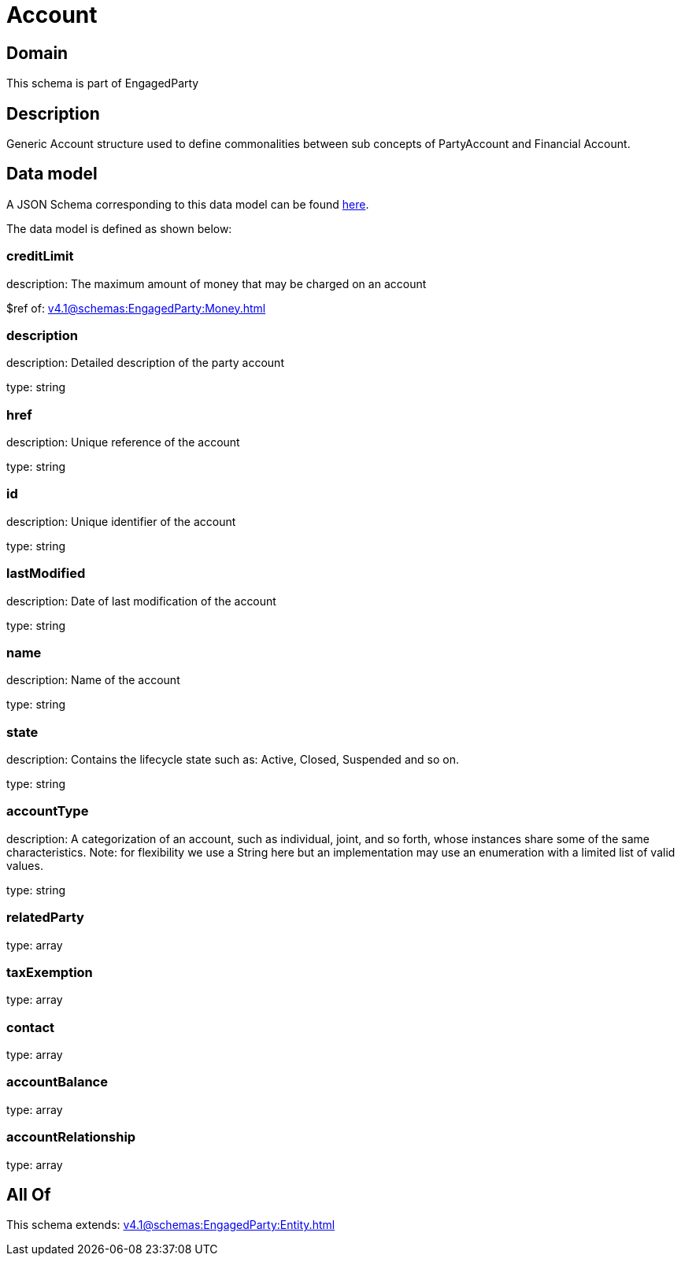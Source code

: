 = Account

[#domain]
== Domain

This schema is part of EngagedParty

[#description]
== Description

Generic Account structure used to define commonalities between sub concepts of PartyAccount and Financial Account.


[#data_model]
== Data model

A JSON Schema corresponding to this data model can be found https://tmforum.org[here].

The data model is defined as shown below:


=== creditLimit
description: The maximum amount of money that may be charged on an account

$ref of: xref:v4.1@schemas:EngagedParty:Money.adoc[]


=== description
description: Detailed description of the party account

type: string


=== href
description: Unique reference of the account

type: string


=== id
description: Unique identifier of the account

type: string


=== lastModified
description: Date of last modification of the account

type: string


=== name
description: Name of the account

type: string


=== state
description: Contains the lifecycle state such as: Active, Closed, Suspended and so on.

type: string


=== accountType
description: A categorization of an account, such as individual, joint, and so forth, whose instances share some of the same characteristics. Note: for flexibility we use a String here but an implementation may use an enumeration with a limited list of valid values.

type: string


=== relatedParty
type: array


=== taxExemption
type: array


=== contact
type: array


=== accountBalance
type: array


=== accountRelationship
type: array


[#all_of]
== All Of

This schema extends: xref:v4.1@schemas:EngagedParty:Entity.adoc[]
